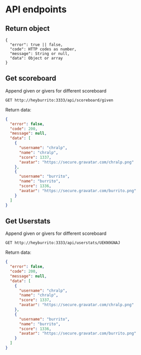 * API endpoints
** Return object
#+BEGIN_SRC code
{
  "error": true || false,
  "code": HTTP codes as number,
  "message": String or null,
  "data": Object or array
}
#+END_SRC

** Get scoreboard

Append given or givers for different scoreboard

#+BEGIN_SRC http :pretty
GET http://heyburrito:3333/api/scoreboard/given
#+END_SRC

#+RESULTS:
#+begin_example
{
  "error": false,
  "code": 200,
  "message": null,
  "data": [
    {
      "username": "UEHUXHG0G",
      "name": "Stefan",
      "score": 6,
      "avatar": "https://secure.gravatar.com/avatar/1d9ae0f0ee4c6e66ec367005b82b459b.jpg?s=48&d=https%3A%2F%2Fa.slack-edge.com%2Fdf10d%2Fimg%2Favatars%2Fava_0016-48.png"
    },
    {
      "username": "UEKN9GNAJ",
      "name": "chralp",
      "score": 7,
      "avatar": "https://secure.gravatar.com/avatar/c8facda114a361db902d0cbf6481e819.jpg?s=48&d=https%3A%2F%2Fa.slack-edge.com%2Fdf10d%2Fimg%2Favatars%2Fava_0006-48.png"
    }
  ]
}
#+end_example

Return data:

#+BEGIN_SRC json
{
  "error": false,
  "code": 200,
  "message": null,
  "data": [
    {
      "username": "chralp",
      "name": "chralp",
      "score": 1337,
      "avatar": "https://secure.gravatar.com/chralp.png"
    },
    {
      "username": "burrito",
      "name": "burrito",
      "score": 1336,
      "avatar": "https://secure.gravatar.com/burrito.png"
    }
  ]
}
#+END_SRC

#+RESULTS:
#+begin_example
{
  "error": false,
  "code": 200,
  "message": null,
  "data": [
    {
      "username": "chralp",
      "name": "chralp",
      "score": 1337,
      "avatar": "https://secure.gravatar.com/chralp.png"
    }
  ]
}
#+end_example
** Get Userstats

Append given or givers for different scoreboard

#+BEGIN_SRC http :pretty
GET http://heyburrito:3333/api/userstats/UEKN9GNAJ
#+END_SRC

#+RESULTS:
#+begin_example
{
  "error": false,
  "code": 200,
  "message": null,
  "data": {
    "user": {
      "username": "UEKN9GNAJ",
      "name": "chralp",
      "score": 7,
      "given": 13,
      "today": 0,
      "avatar": "https://secure.gravatar.com/avatar/c8facda114a361db902d0cbf6481e819.jpg?s=48&d=https%3A%2F%2Fa.slack-edge.com%2Fdf10d%2Fimg%2Favatars%2Fava_0006-48.png"
    },
    "gived": [
      {
        "username": "UEHUXHG0G",
        "name": "Stefan",
        "score": 6,
        "avatar": "https://secure.gravatar.com/avatar/1d9ae0f0ee4c6e66ec367005b82b459b.jpg?s=48&d=https%3A%2F%2Fa.slack-edge.com%2Fdf10d%2Fimg%2Favatars%2Fava_0016-48.png"
      },
      {
        "username": "UEKN9GNAJ",
        "name": "chralp",
        "score": 7,
        "avatar": "https://secure.gravatar.com/avatar/c8facda114a361db902d0cbf6481e819.jpg?s=48&d=https%3A%2F%2Fa.slack-edge.com%2Fdf10d%2Fimg%2Favatars%2Fava_0006-48.png"
      }
    ],
    "givers": [
      {
        "username": "UEKN9GNAJ",
        "name": "chralp",
        "score": 7,
        "avatar": "https://secure.gravatar.com/avatar/c8facda114a361db902d0cbf6481e819.jpg?s=48&d=https%3A%2F%2Fa.slack-edge.com%2Fdf10d%2Fimg%2Favatars%2Fava_0006-48.png"
      }
    ]
  }
}
#+end_example

Return data:

#+BEGIN_SRC json
{
  "error": false,
  "code": 200,
  "message": null,
  "data": [
    {
      "username": "chralp",
      "name": "chralp",
      "score": 1337,
      "avatar": "https://secure.gravatar.com/chralp.png"
    },
    {
      "username": "burrito",
      "name": "burrito",
      "score": 1336,
      "avatar": "https://secure.gravatar.com/burrito.png"
    }
  ]
}
#+END_SRC

#+RESULTS:
#+begin_example
{
  "error": false,
  "code": 200,
  "message": null,
  "data": [
    {
      "username": "chralp",
      "name": "chralp",
      "score": 1337,
      "avatar": "https://secure.gravatar.com/chralp.png"
    }
  ]
}
#+end_example
